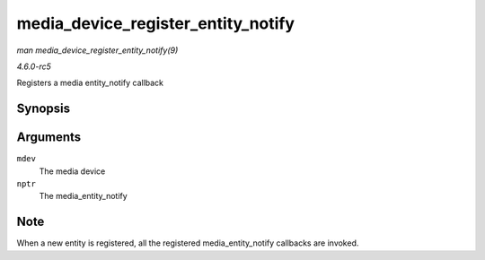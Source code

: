 .. -*- coding: utf-8; mode: rst -*-

.. _API-media-device-register-entity-notify:

===================================
media_device_register_entity_notify
===================================

*man media_device_register_entity_notify(9)*

*4.6.0-rc5*

Registers a media entity_notify callback


Synopsis
========

.. c:function:: int media_device_register_entity_notify( struct media_device * mdev, struct media_entity_notify * nptr )

Arguments
=========

``mdev``
    The media device

``nptr``
    The media_entity_notify


Note
====

When a new entity is registered, all the registered
media_entity_notify callbacks are invoked.


.. ------------------------------------------------------------------------------
.. This file was automatically converted from DocBook-XML with the dbxml
.. library (https://github.com/return42/sphkerneldoc). The origin XML comes
.. from the linux kernel, refer to:
..
.. * https://github.com/torvalds/linux/tree/master/Documentation/DocBook
.. ------------------------------------------------------------------------------
